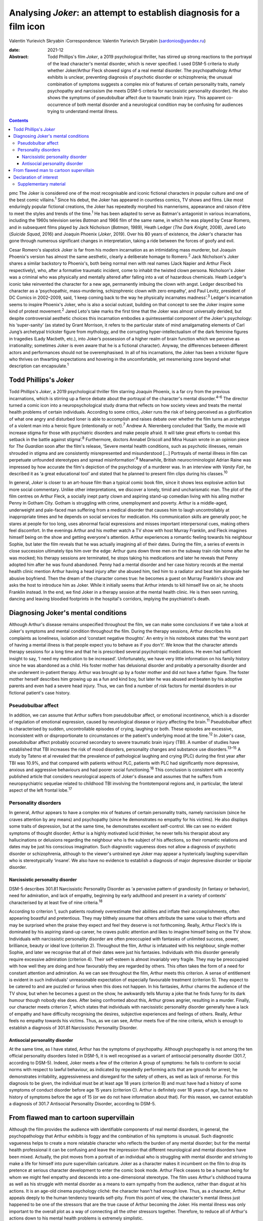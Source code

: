 ====================================================================
Analysing *Joker*: an attempt to establish diagnosis for a film icon
====================================================================



Valentin Yurievich Skryabin
:Correspondence: Valentin Yurievich Skryabin
(sardonios@yandex.ru)

:date: 2021-12

:Abstract:
   Todd Phillips's film *Joker*, a 2019 psychological thriller, has
   stirred up strong reactions to the portrayal of the lead character's
   mental disorder, which is never specified. I used DSM-5 criteria to
   study whether Joker/Arthur Fleck showed signs of a real mental
   disorder. The psychopathology Arthur exhibits is unclear, preventing
   diagnosis of psychotic disorder or schizophrenia; the unusual
   combination of symptoms suggests a complex mix of features of certain
   personality traits, namely psychopathy and narcissism (he meets DSM-5
   criteria for narcissistic personality disorder). He also shows the
   symptoms of pseudobulbar affect due to traumatic brain injury. This
   apparent co-occurrence of both mental disorder and a neurological
   condition may be confusing for audiences trying to understand mental
   illness.


.. contents::
   :depth: 3
..

pmc
The Joker is considered one of the most recognisable and iconic
fictional characters in popular culture and one of the best comic
villains.\ :sup:`1` Since his debut, the Joker has appeared in countless
comics, TV shows and films. Like most enduringly popular fictional
creations, the Joker has repeatedly morphed his mannerisms, appearance
and raison d'être to meet the styles and trends of the time.\ :sup:`1`
He has been adapted to serve as Batman's antagonist in various
incarnations, including the 1960s television series *Batman* and 1966
film of the same name, in which he was played by Cesar Romero, and in
subsequent films played by Jack Nicholson (*Batman*, 1989), Heath Ledger
(*The Dark Knight*, 2008), Jared Leto (*Suicide Squad*, 2016) and
Joaquin Phoenix (*Joker*, 2019). Over his 80 years of existence, the
Joker's character has gone through numerous significant changes in
interpretation, taking a ride between the forces of goofy and evil.

Cesar Romero's slapstick Joker is far from his modern incarnation as an
intimidating mass murderer, but Joaquin Phoenix's version has almost the
same aesthetic, clearly a deliberate homage to Romero.\ :sup:`2` Jack
Nicholson's Joker shares a similar backstory to Phoenix's, both being
normal men with real names (Jack Napier and Arthur Fleck respectively),
who, after a formative traumatic incident, come to inhabit the twisted
clown persona. Nicholson's Joker was a criminal who was physically and
mentally altered after falling into a vat of hazardous chemicals. Heath
Ledger's iconic take reinvented the character for a new age, permanently
imbuing the clown with angst. Ledger described his character as a
‘psychopathic, mass-murdering, schizophrenic clown with zero empathy’,
and Paul Levitz, president of DC Comics in 2002–2009, said, ‘I keep
coming back to the way he physically incarnates madness’.\ :sup:`3`
Ledger's incarnation seems to inspire Phoenix's Joker, who is also a
social outcast, building on that concept to see the Joker inspire some
kind of protest movement.\ :sup:`2` Jared Leto's take marks the first
time that the Joker was almost universally derided, but despite
controversial aesthetic choices this incarnation embodies a
quintessential component of the Joker's psychology: his ‘super-sanity’
(as stated by Grant Morrison, it refers to the particular state of mind
amalgamating elements of Carl Jung’s archetypal trickster figure from
mythology, and the corrupting hyper-intellectualism of the dark feminine
figures in tragedies (Lady Macbeth, etc.), into Joker’s possession of a
higher realm of brain function which we perceive as irrationality;
sometimes Joker is even aware that he is a fictional character). Anyway,
the differences between different actors and performances should not be
overemphasised. In all of his incarnations, the Joker has been a
trickster figure who thrives on thwarting expectations and hovering in
the uncomfortable, yet mesmerising zone beyond what description can
encapsulate.\ :sup:`1`

.. _sec1:

Todd Phillips's *Joker*
=======================

Todd Phillips's *Joker*, a 2019 psychological thriller film starring
Joaquin Phoenix, is a far cry from the previous incarnations, which is
stirring up a fierce debate about the portrayal of the character's
mental disorder.\ :sup:`4–6` The director turned a comic icon into a
neuropsychological study drama that reflects on how society views and
treats the mental health problems of certain individuals. According to
some critics, *Joker* runs the risk of being perceived as a
glorification of what one angry and disturbed loner is able to
accomplish and raises debate over whether the film turns an archetype of
a violent man into a heroic figure (intentionally or not).\ :sup:`7`
Andrew A. Nierenberg concluded that ‘Sadly, the movie will increase
stigma for those with psychiatric disorders and make people afraid. It
will take great efforts to combat this setback in the battle against
stigma’.\ :sup:`8` Furthermore, doctors Annabel Driscoll and Mina Husain
wrote in an opinion piece for *The Guardian* soon after the film's
release, ‘Severe mental health conditions, such as psychotic illnesses,
remain shrouded in stigma and are consistently misrepresented and
misunderstood […] Portrayals of mental illness in film can perpetuate
unfounded stereotypes and spread misinformation’.\ :sup:`9` Meanwhile,
British neurocriminologist Adrian Raine was impressed by how accurate
the film's depiction of the psychology of a murderer was. In an
interview with *Vanity Fair*, he described it as ‘a great educational
tool’ and stated that he planned to present film clips during his
classes.\ :sup:`10`

In general, *Joker* is closer to an art-house film than a typical comic
book film, since it shows less explosive action but more social
commentary. Unlike other interpretations, we discover a lonely, timid
and uncharismatic man. The plot of the film centres on Arthur Fleck, a
socially inept party clown and aspiring stand-up comedian living with
his ailing mother Penny in Gotham City. Gotham is struggling with crime,
unemployment and poverty. Arthur is a middle-aged, underweight and
pale-faced man suffering from a medical disorder that causes him to
laugh uncontrollably at inappropriate times and he depends on social
services for medication. His communication skills are generally poor; he
stares at people for too long, uses abnormal facial expressions and
misses important interpersonal cues, making others feel discomfort. In
the evenings Arthur and his mother watch a TV show with host Murray
Franklin, and Fleck imagines himself being on the show and getting
everyone's attention. Arthur experiences a romantic feeling towards his
neighbour Sophie, but later the film reveals that he was actually
imagining all of their dates. During the film, a series of events in
close succession ultimately tips him over the edge: Arthur guns down
three men on the subway train ride home after he was mocked; his therapy
sessions are terminated, he stops taking his medications and later he
reveals that Penny adopted him after he was found abandoned. Penny had a
mental disorder and her case history records at the mental health clinic
mention Arthur having a head injury after she abused him, tied him to a
radiator and beat him alongside her abusive boyfriend. Then the dream of
the character comes true: he becomes a guest on Murray Franklin's show
and asks the host to introduce him as Joker. While it initially seems
that Arthur intends to kill himself live on air, he shoots Franklin
instead. In the end, we find Joker in a therapy session at the mental
health clinic. He is then seen running, dancing and leaving bloodied
footprints in the hospital's corridors, implying the psychiatrist's
death.

.. _sec2:

Diagnosing Joker's mental conditions
====================================

Although Arthur's disease remains unspecified throughout the film, we
can make some conclusions if we take a look at Joker's symptoms and
mental condition throughout the film. During the therapy sessions,
Arthur describes his complaints as loneliness, isolation and ‘constant
negative thoughts’. An entry in his notebook states that ‘the worst part
of having a mental illness is that people expect you to behave as if you
don't’. We know that the character attends therapy sessions for a long
time and that he is prescribed several psychotropic medications. He even
had sufficient insight to say, ‘I need my medication to be increased’.
Unfortunately, we have very little information on his family history
since he was abandoned as a child. His foster mother has delusional
disorder and probably a personality disorder and she underwent
in-patient therapy. Arthur was brought up by a foster mother and did not
have a father figure. The foster mother herself describes him growing up
as a fun and kind boy, but later he was abused and beaten by his
adoptive parents and even had a severe head injury. Thus, we can find a
number of risk factors for mental disorders in our fictional patient's
case history.

.. _sec2-1:

Pseudobulbar affect
-------------------

In addition, we can assume that Arthur suffers from pseudobulbar affect,
or emotional incontinence, which is a disorder of regulation of
emotional expression, caused by neurological disease or injury affecting
the brain.\ :sup:`11` Pseudobulbar affect is characterised by sudden,
uncontrollable episodes of crying, laughing or both. These episodes are
excessive, inconsistent with or disproportionate to circumstances or the
patient's underlying mood at the time.\ :sup:`12` In Joker's case,
pseudobulbar affect probably occurred secondary to severe traumatic
brain injury (TBI). A number of studies have established that TBI
increases the risk of mood disorders, personality changes and substance
use disorders.\ :sup:`13–15` A study by Tateno et al revealed that the
prevalence of pathological laughing and crying (PLC) during the first
year after TBI was 10.9%, and that compared with patients without PLC,
patients with PLC had significantly more depressive, anxious and
aggressive behaviours and had poorer social functioning.\ :sup:`16` This
conclusion is consistent with a recently published article that
considers neurological aspects of Joker's disease and assumes that he
suffers from neuropsychiatric sequelae related to childhood TBI
involving the frontotemporal regions and, in particular, the lateral
aspect of the left frontal lobe.\ :sup:`17`

.. _sec2-2:

Personality disorders
---------------------

In general, Arthur appears to have a complex mix of features of certain
personality traits, namely narcissism (since he craves attention by any
means) and psychopathy (since he demonstrates no empathy for his
victims). He also displays some traits of depression, but at the same
time, he demonstrates excellent self-control. We can see no evident
symptoms of thought disorder; Arthur is a highly motivated lucid
thinker, he never tells his therapist about any hallucinations or
delusions regarding the neighbour who is the subject of his affections,
so their romantic relations and dates may be just his conscious
imagination. Such diagnostic vagueness does not allow a diagnosis of
psychotic disorder or schizophrenia, although to the viewer's untrained
eye Joker may appear a hysterically laughing supervillain who is
stereotypically ‘insane’. We also have no evidence to establish a
diagnosis of major depressive disorder or bipolar disorder.

.. _sec2-2-1:

Narcissistic personality disorder
~~~~~~~~~~~~~~~~~~~~~~~~~~~~~~~~~

DSM-5 describes 301.81 Narcissistic Personality Disorder as ‘a pervasive
pattern of grandiosity (in fantasy or behavior), need for admiration,
and lack of empathy, beginning by early adulthood and present in a
variety of contexts’ characterised by at least five of nine
criteria.\ :sup:`18`

According to criterion 1, such patients routinely overestimate their
abilities and inflate their accomplishments, often appearing boastful
and pretentious. They may blithely assume that others attribute the same
value to their efforts and may be surprised when the praise they expect
and feel they deserve is not forthcoming. Really, Arthur Fleck's life is
dominated by his aspiring stand-up career, he craves public attention
and likes to imagine himself being on the TV show. Individuals with
narcissistic personality disorder are often preoccupied with fantasies
of unlimited success, power, brilliance, beauty or ideal love (criterion
2). Throughout the film, Arthur is infatuated with his neighbour, single
mother Sophie, and later we recognise that all of their dates were just
his fantasies. Individuals with this disorder generally require
excessive admiration (criterion 4). Their self-esteem is almost
invariably very fragile. They may be preoccupied with how well they are
doing and how favourably they are regarded by others. This often takes
the form of a need for constant attention and admiration. As we can see
throughout the film, Arthur meets this criterion. A sense of entitlement
is evident in such individuals' unreasonable expectation of especially
favourable treatment (criterion 5). They expect to be catered to and are
puzzled or furious when this does not happen. In his fantasies, Arthur
charms the audience of the TV show, but when he becomes a guest on the
show, he awkwardly tells Murray a joke that he finds funny for its dark
humour though nobody else does. After being confronted about this,
Arthur grows angrier, resulting in a murder. Finally, our character
meets criterion 7, which states that individuals with narcissistic
personality disorder generally have a lack of empathy and have
difficulty recognising the desires, subjective experiences and feelings
of others. Really, Arthur feels no empathy towards his victims. Thus, as
we can see, Arthur meets five of the nine criteria, which is enough to
establish a diagnosis of 301.81 Narcissistic Personality Disorder.

.. _sec2-2-2:

Antisocial personality disorder
~~~~~~~~~~~~~~~~~~~~~~~~~~~~~~~

At the same time, as I have stated, Arthur has the symptoms of
psychopathy. Although psychopathy is not among the ten official
personality disorders listed in DSM-5, it is well recognised as a
variant of antisocial personality disorder (301.7, according to DSM-5).
Indeed, Joker meets a few of the criterion A group of symptoms: he fails
to conform to social norms with respect to lawful behaviour, as
indicated by repeatedly performing acts that are grounds for arrest; he
demonstrates irritability, aggressiveness and disregard for the safety
of others, as well as lack of remorse. For this diagnosis to be given,
the individual must be at least age 18 years (criterion B) and must have
had a history of some symptoms of conduct disorder before age 15 years
(criterion C). Arthur is definitely over 18 years of age, but he has no
history of symptoms before the age of 15 (or we do not have information
about that). For this reason, we cannot establish a diagnosis of 301.7
Antisocial Personality Disorder, according to DSM-5.

.. _sec3:

From flawed man to cartoon supervillain
=======================================

Although the film provides the audience with identifiable components of
real mental disorders, in general, the psychopathology that Arthur
exhibits is foggy and the combination of his symptoms is unusual. Such
diagnostic vagueness helps to create a more relatable character who
reflects the burden of any mental disorder; but for the mental health
professional it can be confusing and leave the impression that different
neurological and mental disorders have been mixed. Actually, the plot
moves from a portrait of an individual who is struggling with mental
disorder and striving to make a life for himself into pure supervillain
caricature. Joker as a character makes it incumbent on the film to drop
its pretence at serious character development to enter the comic book
mode. Arthur Fleck ceases to be a human being for whom we might feel
empathy and descends into a one-dimensional stereotype. The film uses
Arthur's childhood trauma as well as his struggle with mental disorder
as a means to earn sympathy from the audience, rather than disgust at
his actions. It is an age-old cinema psychology cliché: the character
hasn't had enough love. Thus, as a character, Arthur appeals deeply to
the human tendency towards self-pity. From this point of view, the
character's mental illness just happened to be one of the stressors that
are the true cause of Arthur becoming the Joker. His mental illness was
only important to the overall plot as a way of connecting all the other
stressors together. Therefore, to reduce all of Arthur's actions down to
his mental health problems is extremely simplistic.

In conclusion, it would be worthwhile to recall an episode from the
film. When Arthur's diatribe is booed on the Murray Franklin Show, he
tells the audience that ‘humour is subjective’. Likewise, any considered
response to divergent interpretations of Arthur Fleck's diagnosis forces
specialists to acknowledge their own subjectivity.

**Valentin Yurievich Skryabin**, MD, is chair of Department no. 2 at the
Moscow Research and Practical Centre for Narcology of the Moscow
Department of Public Health, Russia.

This work received no external funding.

.. _nts3:

Declaration of interest
=======================

None.

.. _sec4:

Supplementary material
----------------------

For supplementary material accompanying this paper visit
http://doi.org/10.1192/bjb.2020.146.

.. container:: caption

   .. rubric:: 

   click here to view supplementary material

